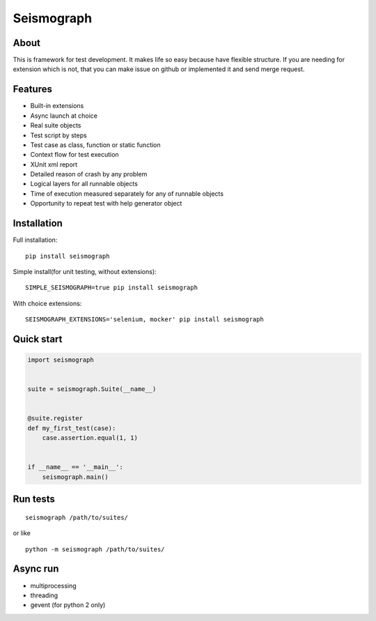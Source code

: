 Seismograph
===========


About
-----

This is framework for test development.
It makes life so easy because have flexible structure.
If you are needing for extension which is not, that you can make
issue on github or implemented it and send merge request.


Features
--------

* Built-in extensions
* Async launch at choice
* Real suite objects
* Test script by steps
* Test case as class, function or static function
* Context flow for test execution
* XUnit xml report
* Detailed reason of crash by any problem
* Logical layers for all runnable objects
* Time of execution measured separately for any of runnable objects
* Opportunity to repeat test with help generator object


Installation
------------

Full installation::

    pip install seismograph


Simple install(for unit testing, without extensions)::

    SIMPLE_SEISMOGRAPH=true pip install seismograph


With choice extensions::

    SEISMOGRAPH_EXTENSIONS='selenium, mocker' pip install seismograph


Quick start
-----------

.. code-block:: python

    import seismograph


    suite = seismograph.Suite(__name__)


    @suite.register
    def my_first_test(case):
        case.assertion.equal(1, 1)


    if __name__ == '__main__':
        seismograph.main()


Run tests
---------

::

    seismograph /path/to/suites/

or like

::

    python -m seismograph /path/to/suites/


Async run
---------

* multiprocessing
* threading
* gevent (for python 2 only)
